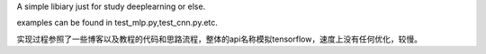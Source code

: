 A simple libiary just for study deeplearning or else.

examples can be found in test_mlp.py,test_cnn.py.etc.

实现过程参照了一些博客以及教程的代码和思路流程，整体的api名称模拟tensorflow，速度上没有任何优化，较慢。